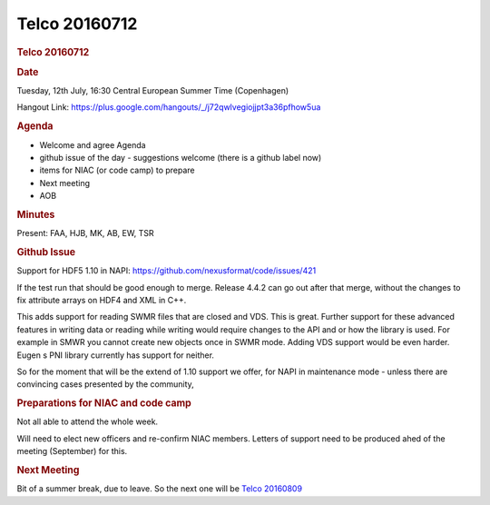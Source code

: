 =================
Telco 20160712
=================

.. container:: content

   .. container:: page

      .. rubric:: Telco 20160712
         :name: telco-20160712
         :class: page-title

      .. rubric:: Date
         :name: Telco_20160712_date

      Tuesday, 12th July, 16:30 Central European Summer Time
      (Copenhagen)

      Hangout Link:
      https://plus.google.com/hangouts/_/j72qwlvegiojjpt3a36pfhow5ua

      .. rubric:: Agenda
         :name: Telco_20160712_agenda

      -  Welcome and agree Agenda
      -  github issue of the day - suggestions welcome (there is a
         github label now)
      -  items for NIAC (or code camp) to prepare
      -  Next meeting
      -  AOB

      .. rubric:: Minutes
         :name: Telco_20160712_minutes

      Present: FAA, HJB, MK, AB, EW, TSR

      .. rubric:: Github Issue
         :name: Telco_20160712_github-issue

      Support for HDF5 1.10 in NAPI:
      https://github.com/nexusformat/code/issues/421

      If the test run that should be good enough to merge. Release 4.4.2
      can go out after that merge, without the changes to fix attribute
      arrays on HDF4 and XML in C++.

      This adds support for reading SWMR files that are closed and VDS.
      This is great. Further support for these advanced features in
      writing data or reading while writing would require changes to the
      API and or how the library is used. For example in SMWR you cannot
      create new objects once in SWMR mode. Adding VDS support would be
      even harder. Eugen   s PNI library currently has support for
      neither.

      So for the moment that will be the extend of 1.10 support we
      offer, for NAPI in maintenance mode - unless there are convincing
      cases presented by the community,

      .. rubric:: Preparations for NIAC and code camp
         :name: preparations-for-niac-and-code-camp

      Not all able to attend the whole week.

      Will need to elect new officers and re-confirm NIAC members.
      Letters of support need to be produced ahed of the meeting
      (September) for this.

      .. rubric:: Next Meeting
         :name: Telco_20160712_next-meeting

      Bit of a summer break, due to leave. So the next one will be
      `Telco 20160809 <Telco_20160809.html>`__
